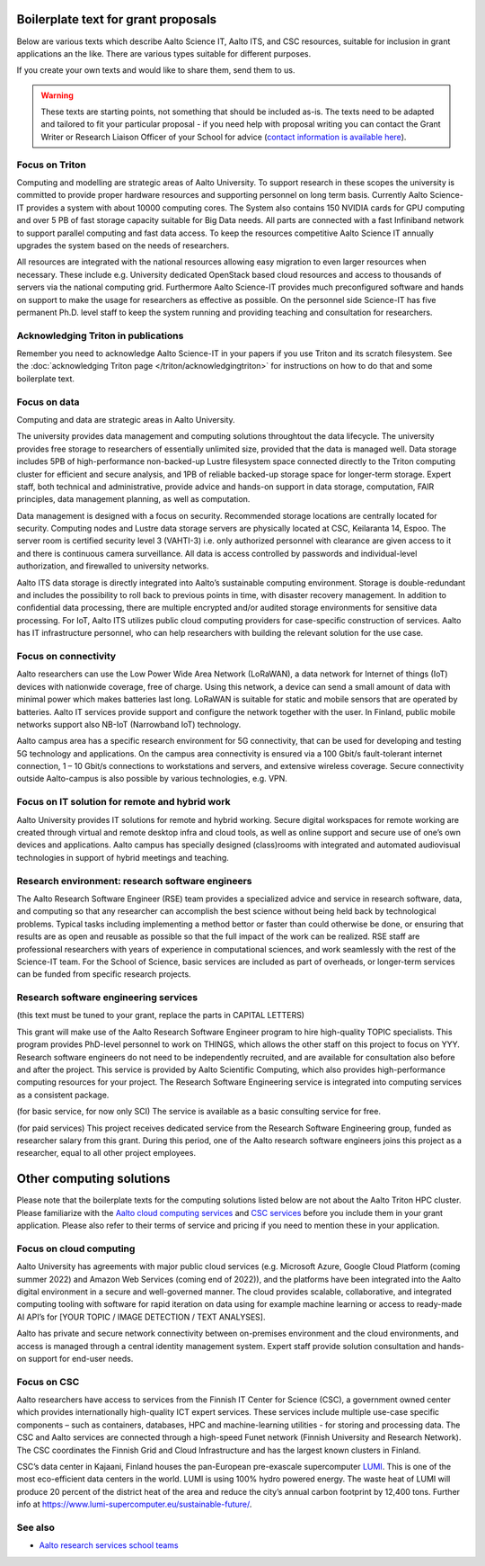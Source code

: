 Boilerplate text for grant proposals
====================================

Below are various texts which describe Aalto Science IT, Aalto ITS, and CSC resources, suitable for
inclusion in grant applications an the like.  There are various types
suitable for different purposes.

If you create your own texts and would like to share them, send them
to us.

.. warning::

   These texts are starting points, not something that should be
   included as-is. The texts need to be adapted and tailored to fit
   your particular proposal - if you need help with proposal writing
   you can contact the Grant Writer or Research Liaison Officer of
   your School for advice (`contact information is available here
   <https://www.aalto.fi/en/services/research-and-innovation-services#3-school-teams-helping-researchers>`__).



Focus on Triton
---------------

Computing and modelling are strategic areas of Aalto University. To
support research in these scopes the university is committed to
provide proper hardware resources and supporting personnel on long
term basis. Currently Aalto Science-IT provides a system with about 10000 computing
cores. The System also contains 150 NVIDIA cards for
GPU computing and over 5 PB of fast storage capacity suitable for Big
Data needs. All parts are connected with a fast Infiniband network to
support parallel computing and fast data access. To keep the resources
competitive Aalto Science IT annually upgrades the system based on the needs of
researchers.

All resources are integrated with the national resources allowing easy
migration to even larger resources when necessary. These include
e.g. University dedicated OpenStack based cloud resources and access
to thousands of servers via the national computing grid. Furthermore
Aalto Science-IT provides much preconfigured software and hands on support to make
the usage for researchers as effective as possible. On the personnel
side Science-IT has five permanent Ph.D. level staff to keep the system
running and providing teaching and consultation for researchers.


Acknowledging Triton in publications
------------------------------------


Remember you need to acknowledge Aalto Science-IT in your papers if you 
use Triton and its scratch filesystem.  See the
:doc:`acknowledging Triton page </triton/acknowledgingtriton>` for
instructions on how to do that and some boilerplate text.



Focus on data
-------------


Computing and data are strategic areas in Aalto University.

The university provides data management and computing solutions
throughtout the data lifecycle.  The university provides free storage
to researchers of essentially unlimited size, provided that the data
is managed well.  Data storage includes 5PB of high-performance 
non-backed-up Lustre filesystem space connected directly to the Triton computing 
cluster for efficient and secure analysis, and 1PB of reliable backed-up 
storage space for longer-term storage. Expert staff, both technical and 
administrative, provide advice and hands-on support in data storage,
computation, FAIR principles, data management planning, as well as
computation.

Data management is designed with a focus on security.  Recommended
storage locations are centrally located for security.  Computing nodes 
and Lustre data storage servers are physically located at CSC, Keilaranta 
14, Espoo. The server room is certified security level 3 (VAHTI-3) i.e. 
only authorized personnel with clearance are given access to it and there 
is continuous camera surveillance. All data is access controlled by passwords 
and individual-level authorization, and firewalled to university networks.

Aalto ITS data storage is directly integrated into Aalto’s sustainable 
computing environment. Storage is double-redundant and includes the possibility 
to roll back to previous points in time, with disaster recovery management. 
In addition to confidential data processing, there are multiple encrypted and/or 
audited storage environments for sensitive data processing. For IoT, Aalto ITS 
utilizes public cloud computing providers for case-specific construction of services. 
Aalto has IT infrastructure personnel, who can help researchers with building the relevant 
solution for the use case.  


Focus on connectivity  
---------------------


Aalto researchers can use the Low Power Wide Area Network (LoRaWAN), a data network for Internet of things (IoT) devices with nationwide coverage, free of charge. Using this network, a device can send a small amount of data with minimal power which makes batteries last long. LoRaWAN is suitable for static and mobile sensors that are operated by batteries. Aalto IT services provide support and configure the network together with the user. In Finland, public mobile networks support also NB-IoT (Narrowband IoT) technology. 

Aalto campus area has a specific research environment for 5G connectivity, that can be used for developing and testing 5G technology and applications.  
On the campus area connectivity is ensured via a 100 Gbit/s fault-tolerant internet connection, 1 – 10 Gbit/s connections to workstations and servers, and extensive wireless coverage. Secure connectivity outside Aalto-campus is also possible by various technologies, e.g. VPN.  


Focus on IT solution for remote and hybrid work  
-----------------------------------------------

Aalto University provides IT solutions for remote and hybrid working. Secure digital workspaces for remote working are created through virtual and remote desktop infra and cloud tools, as well as online support and secure use of one’s own devices and applications. Aalto campus has specially designed (class)rooms with integrated and automated audiovisual technologies in support of hybrid meetings and teaching.  


Research environment: research software engineers
-------------------------------------------------

The Aalto Research Software Engineer (RSE) team provides a specialized
advice and service in research software, data, and computing so that
any researcher can accomplish the best science without being held back
by technological problems.  Typical tasks including implementing a
method bettor or faster than could otherwise be done, or ensuring that
results are as open and reusable as possible so that the full impact
of the work can be realized.  RSE staff are professional researchers
with years of experience in computational sciences, and work
seamlessly with the rest of the Science-IT team.  For the School of
Science, basic services are included as part of overheads, or
longer-term services can be funded from specific research projects.



Research software engineering services
--------------------------------------

.. seealso::

   :doc:`/rse/grant-applicants`

(this text must be tuned to your grant, replace the parts in CAPITAL LETTERS)

This grant will make use of the Aalto Research Software Engineer
program to hire high-quality TOPIC specialists.  This program provides
PhD-level personnel to work on THINGS, which allows the other staff
on this project to focus on YYY.  Research software engineers do not need to be
independently recruited, and are available for consultation also before and
after the project.  This service is provided by Aalto Scientific
Computing, which also provides high-performance computing resources for your project.
The Research Software Engineering service is integrated into computing
services as a consistent package.

(for basic service, for now only SCI) The service is available as a
basic consulting service for free.

(for paid services) This project receives dedicated service from the
Research Software Engineering group, funded as researcher salary from
this grant.  During this period, one of the Aalto research software engineers joins this
project as a researcher, equal to all other project employees.


Other computing solutions
=========================

Please note that the boilerplate texts for the computing solutions listed below are not 
about the Aalto Triton HPC cluster. Please familiarize with the `Aalto cloud computing services <https://www.aalto.fi/en/services/cloud-computing>`__ and `CSC services <https://research.csc.fi/service-catalog>`__ before you include them in your grant application. Please also refer to their terms
of service and pricing if you need to mention these in your  application.


Focus on cloud computing  
------------------------

Aalto University has agreements with major public cloud services (e.g. Microsoft Azure, Google Cloud Platform (coming summer 2022) and Amazon Web Services (coming end of 2022)), and the platforms have been integrated into the Aalto digital environment in a secure and well-governed manner. The cloud provides scalable, collaborative, and integrated computing tooling with software for rapid iteration on data using for example machine learning or access to ready-made AI API’s for [YOUR TOPIC / IMAGE DETECTION / TEXT ANALYSES].   

Aalto has private and secure network connectivity between on-premises environment and the cloud environments, and access is managed through a central identity management system. Expert staff provide solution consultation and hands-on support for end-user needs.


Focus on CSC 
------------

Aalto researchers have access to services from the Finnish IT Center for Science (CSC), a government owned center which provides internationally high-quality ICT expert services. These services include multiple use-case specific components – such as containers, databases, HPC and machine-learning utilities - for storing and processing data. The CSC and Aalto services are connected through a high-speed Funet network (Finnish University and Research Network). The CSC coordinates the Finnish Grid and Cloud Infrastructure and has the largest known clusters in Finland.   

CSC’s data center in Kajaani, Finland houses the pan-European pre-exascale supercomputer `LUMI <https://www.lumi-supercomputer.eu/>`__. This is one of the most eco-efficient data centers in the world. LUMI is using 100% hydro powered energy. The waste heat of LUMI will produce 20 percent of the district heat of the area and reduce the city’s annual carbon footprint by 12,400 tons. Further info at https://www.lumi-supercomputer.eu/sustainable-future/.  



See also
--------

* `Aalto research services school teams
  <https://www.aalto.fi/en/services/research-and-innovation-services#3-school-teams-helping-researchers>`__
